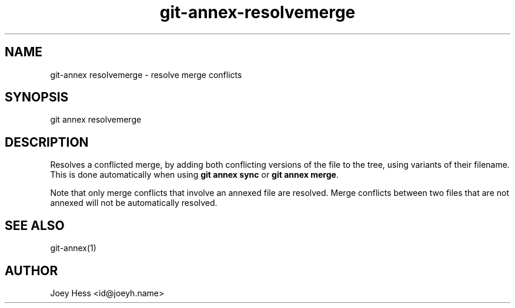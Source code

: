 .TH git-annex-resolvemerge 1
.SH NAME
git\-annex resolvemerge \- resolve merge conflicts
.PP
.SH SYNOPSIS
git annex resolvemerge
.PP
.SH DESCRIPTION
Resolves a conflicted merge, by adding both conflicting versions of the
file to the tree, using variants of their filename. This is done
automatically when using \fBgit annex sync\fP or \fBgit annex merge\fP.
.PP
Note that only merge conflicts that involve an annexed file are resolved.
Merge conflicts between two files that are not annexed will not be
automatically resolved.
.PP
.SH SEE ALSO
git\-annex(1)
.PP
.SH AUTHOR
Joey Hess <id@joeyh.name>
.PP
.PP

